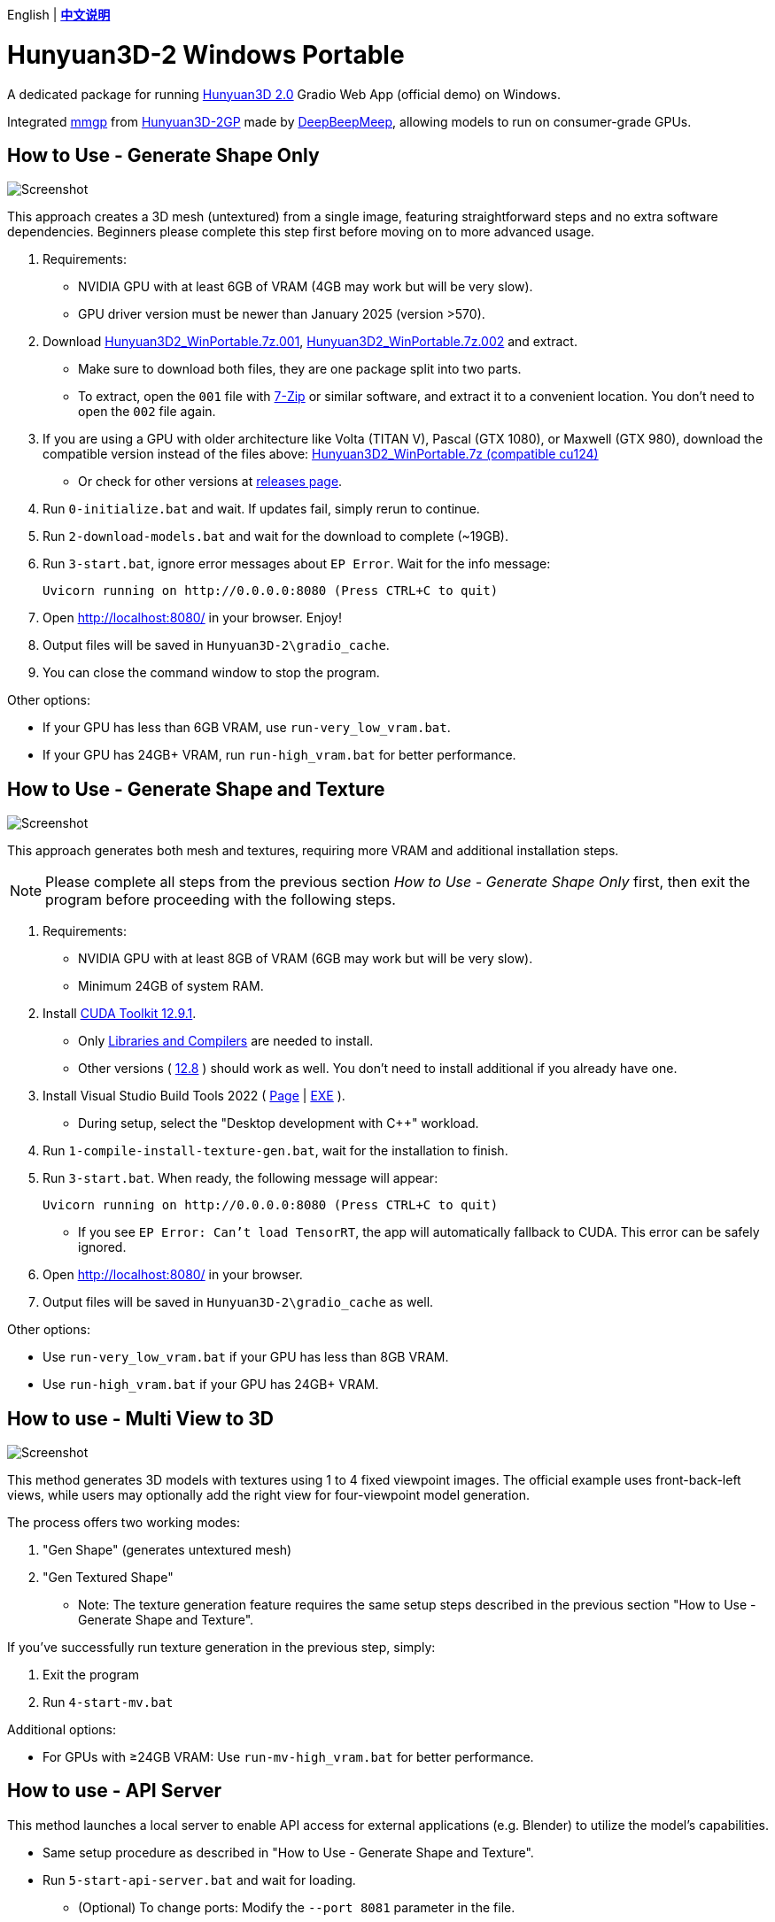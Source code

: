 [.text-center]
English | *link:README.zh.adoc[中文说明]*

# Hunyuan3D-2 Windows Portable

A dedicated package for running
https://github.com/Tencent/Hunyuan3D-2[Hunyuan3D 2.0]
Gradio Web App (official demo) on Windows.

Integrated
https://github.com/deepbeepmeep/mmgp[mmgp]
from
https://github.com/deepbeepmeep/Hunyuan3D-2GP[Hunyuan3D-2GP]
made by
https://github.com/deepbeepmeep[DeepBeepMeep],
allowing models to run on consumer-grade GPUs.

## How to Use - Generate Shape Only

image::docs/sc-white-mesh.webp["Screenshot"]

This approach creates a 3D mesh (untextured) from a single image, featuring straightforward steps and no extra software dependencies. Beginners please complete this step first before moving on to more advanced usage.

. Requirements:
** NVIDIA GPU with at least 6GB of VRAM (4GB may work but will be very slow). 
** GPU driver version must be newer than January 2025 (version >570).

. Download
https://github.com/YanWenKun/Hunyuan3D-2-WinPortable/releases/download/v3.3/Hunyuan3D2_WinPortable.7z.001[Hunyuan3D2_WinPortable.7z.001],
https://github.com/YanWenKun/Hunyuan3D-2-WinPortable/releases/download/v3.3/Hunyuan3D2_WinPortable.7z.002[Hunyuan3D2_WinPortable.7z.002]
and extract.
** Make sure to download both files, they are one package split into two parts.
** To extract, open the `001` file with
https://www.7-zip.org/[7-Zip] or similar software,
and extract it to a convenient location. You don't need to open the `002` file again.

. If you are using a GPU with older architecture like Volta (TITAN V), Pascal (GTX 1080), or Maxwell (GTX 980),
download the compatible version instead of the files above:
https://github.com/YanWenKun/Hunyuan3D-2-WinPortable/releases/download/v2/Hunyuan3D2_WinPortable.7z[Hunyuan3D2_WinPortable.7z (compatible cu124)]

** Or check for other versions at
https://github.com/YanWenKun/Hunyuan3D-2-WinPortable/releases[releases page].

. Run `0-initialize.bat` and wait. If updates fail, simply rerun to continue.

. Run `2-download-models.bat` and wait for the download to complete (~19GB).

. Run `3-start.bat`, ignore error messages about `EP Error`. Wait for the info message:

 Uvicorn running on http://0.0.0.0:8080 (Press CTRL+C to quit)

. Open http://localhost:8080/ in your browser. Enjoy!

. Output files will be saved in `Hunyuan3D-2\gradio_cache`.

. You can close the command window to stop the program.

Other options:

* If your GPU has less than 6GB VRAM, use `run-very_low_vram.bat`.

* If your GPU has 24GB+ VRAM, run `run-high_vram.bat` for better performance.

##  How to Use - Generate Shape and Texture

image::docs/sc-textured-mesh.webp["Screenshot"]

This approach generates both mesh and textures, requiring more VRAM and additional installation steps.

[NOTE]
====
Please complete all steps from the previous section _How to Use - Generate Shape Only_ first, 
then exit the program before proceeding with the following steps.
====


. Requirements:
** NVIDIA GPU with at least 8GB of VRAM (6GB may work but will be very slow). 
** Minimum 24GB of system RAM.

. Install 
https://developer.nvidia.com/cuda-12-9-1-download-archive?target_os=Windows&target_arch=x86_64&target_version=11&target_type=exe_network[CUDA Toolkit 12.9.1].

** Only
https://github.com/YanWenKun/Comfy3D-WinPortable/raw/refs/heads/main/docs/cuda-toolkit-install-selection.webp[Libraries and Compilers]
are needed to install.

** Other versions ( 
https://developer.nvidia.com/cuda-12-8-1-download-archive[12.8]
) should work as well. You don't need to install additional if you already have one.

. Install Visual Studio Build Tools 2022
(
https://visualstudio.microsoft.com/visual-cpp-build-tools/[Page]
|
https://aka.ms/vs/17/release/vs_BuildTools.exe[EXE]
).

** During setup, select the "Desktop development with C++" workload.

. Run `1-compile-install-texture-gen.bat`, wait for the installation to finish.

. Run `3-start.bat`. When ready, the following message will appear:

 Uvicorn running on http://0.0.0.0:8080 (Press CTRL+C to quit)

** If you see `EP Error: Can't load TensorRT`, the app will automatically fallback to CUDA. This error can be safely ignored.

. Open http://localhost:8080/ in your browser.

. Output files will be saved in `Hunyuan3D-2\gradio_cache` as well.

Other options:

* Use `run-very_low_vram.bat` if your GPU has less than 8GB VRAM.

* Use `run-high_vram.bat` if your GPU has 24GB+ VRAM.

## How to use - Multi View to 3D

image::docs/sc-mv.webp["Screenshot"]

This method generates 3D models with textures using 1 to 4 fixed viewpoint images. The official example uses front-back-left views, while users may optionally add the right view for four-viewpoint model generation.

The process offers two working modes:

1. "Gen Shape" (generates untextured mesh)

2. "Gen Textured Shape"

** Note: The texture generation feature requires the same setup steps described in the previous section "How to Use - Generate Shape and Texture".

If you've successfully run texture generation in the previous step, simply:

1. Exit the program

2. Run `4-start-mv.bat`

Additional options:

* For GPUs with ≥24GB VRAM: Use `run-mv-high_vram.bat` for better performance.

## How to use - API Server

This method launches a local server to enable API access for external applications (e.g. Blender) to utilize the model's capabilities.

* Same setup procedure as described in "How to Use - Generate Shape and Texture".

* Run `5-start-api-server.bat` and wait for loading.

** (Optional) To change ports: Modify the `--port 8081` parameter in the file.

## How to use - Text to 3D

image::docs/sc-text-to-3d.webp["Screenshot"]

The Text to 3D feature combines:
(1) Text to Image
(2) Image to 3D.
For an experienced user, it might not be worth downloading another Text-to-Image model. Therefore, this feature is disabled by default. However, you can easily enable it:

* After the `2-download-models.bat` script completes, run `run-with-text_to_3d.bat`. 
This will download the required models (~13.4GB) and start the app. 
If the download fails, simply re-run the script.

* Texture Generation feature is optional for Text-to-3D. You can always get a white mesh without installing texgen.

By the way, the HunyuanDiT model works great for this purpose.

## Tips

. The "Remove Background" feature uses `rembg` with default settings, which may leave faint white edges. Turn it off if your images already have clean alpha channels.

. The VRAM optimization in this package came from 
https://github.com/deepbeepmeep[DeepBeepMeep]'s 
https://github.com/deepbeepmeep/Hunyuan3D-2GP[Hunyuan3D-2GP] project.
For VRAM/RAM requirements of different profile levels, see the 
https://github.com/deepbeepmeep/mmgp#usage[mmgp documentation].

** Very-low VRAM mode: `--profile 5`
** Default mode: `--profile 4` 
** High VRAM mode: `--profile 1` (requires 48GB RAM + 24GB VRAM)

. To update:

** Run `UPDATE.bat`.
** Note: This package uses a
https://github.com/YanWenKun/Hunyuan3D-2[customized fork] of Hunyuan3D 2.0, and a 
https://github.com/YanWenKun/Hunyuan3D-2-WinPortable-Scripts[scripts repo],
both maintained by me, which might not always be up-to-date.

. Need to set a proxy for Internet access?

** Add the following lines on top to any script you run into issues with, adjusting for your proxy server:

```
set HTTP_PROXY=http://localhost:1080
set HTTPS_PROXY=http://localhost:1080

```


## Thanks

* Special thanks to the researchers, developers, and all contributors of
https://github.com/Tencent/Hunyuan3D-2[Hunyuan3D 2.0].

* Kudos to
https://github.com/deepbeepmeep[DeepBeepMeep]
for creating
https://github.com/deepbeepmeep/mmgp[mmgp]
and
https://github.com/deepbeepmeep/Hunyuan3D-2GP[Hunyuan3D-2GP],
bringing Hunyuan3D 2.0 to less-capable GPUs.

## More

Explore my other projects:

* https://github.com/YanWenKun/Comfy3D-WinPortable[Comfy3D-WinPortable] - Run ComfyUI-3D-Pack on Windows.
* https://github.com/YanWenKun/StableFast3D-WinPortable[StableFast3D-WinPortable] - Run SF3D on Windows.
* https://github.com/YanWenKun/ComfyUI-Windows-Portable[ComfyUI-Windows-Portable] - A ComfyUI bundle with 40+ custom nodes.
* https://github.com/YanWenKun/ComfyUI-WinPortable-XPU[ComfyUI-WinPortable-XPU] - A ComfyUI bundle for Intel GPUs.
* https://github.com/YanWenKun/ComfyUI-Docker[ComfyUI-Docker] - Run ComfyUI in containers.
